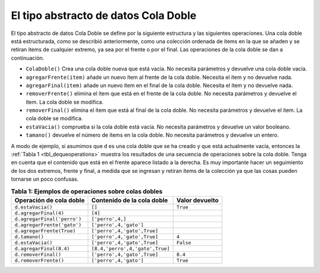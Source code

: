 ..  Copyright (C)  Brad Miller, David Ranum
    This work is licensed under the Creative Commons Attribution-NonCommercial-ShareAlike 4.0 International License. To view a copy of this license, visit http://creativecommons.org/licenses/by-nc-sa/4.0/.


El tipo abstracto de datos Cola Doble
~~~~~~~~~~~~~~~~~~~~~~~~~~~~~~~~~~~~~

El tipo abstracto de datos Cola Doble se define por la siguiente estructura y las siguientes operaciones. Una cola doble está estructurada, como se describió anteriormente, como una colección ordenada de ítems en la que se añaden y se retiran ítems de cualquier extremo, ya sea por el frente o por el final. Las operaciones de la cola doble se dan a continuación.

.. The deque abstract data type is defined by the following structure and operations. A deque is structured, as described above, as an ordered collection of items where items are added and removed from either end, either front or rear. The deque operations are given below.

-  ``ColaDoble()`` Crea una cola doble nueva que está vacía. No necesita parámetros y devuelve una cola doble vacía.

-  ``agregarFrente(item)`` añade un nuevo ítem al frente de la cola doble. Necesita el ítem y no devuelve nada.

-  ``agregarFinal(item)`` añade un nuevo ítem en el final de la cola doble. Necesita el ítem y no devuelve nada.

-  ``removerFrente()`` elimina el ítem que está en el frente de la cola doble. No necesita parámetros y devuelve el ítem. La cola doble se modifica.

-  ``removerFinal()`` elimina el ítem que está al final de la cola doble. No necesita parámetros y devuelve el ítem. La cola doble se modifica.

-  ``estaVacia()`` comprueba si la cola doble está vacía. No necesita parámetros y devuelve un valor booleano.

-  ``tamano()`` devuelve el número de ítems en la cola doble. No necesita parámetros y devuelve un entero.

A modo de ejemplo, si asumimos que ``d`` es una cola doble que se ha creado y que está actualmente vacía, entonces la :ref:`Tabla 1 <tbl_dequeoperations>` muestra los resultados de una secuencia de operaciones sobre la cola doble. Tenga en cuenta que el contenido que está en el frente aparece listado a la derecha. Es muy importante hacer un seguimiento de los dos extremos, frente y final, a medida que se ingresan y retiran ítems de la colección ya que las cosas pueden tornarse un poco confusas.

.. As an example, if we assume that ``d`` is a deque that has been created and is currently empty, then Table {dequeoperations} shows the results of a sequence of deque operations. Note that the contents in front are listed on the right. It is very important to keep track of the front and the rear as you move items in and out of the collection as things can get a bit confusing.

.. _tbl_dequeoperations:

.. table:: **Tabla 1: Ejemplos de operaciones sobre colas dobles**

    ============================ =============================== ================== 
     **Operación de cola doble**  **Contenido de la cola doble** **Valor devuelto** 
    ============================ =============================== ================== 
               ``d.estaVacia()``                          ``[]``           ``True`` 
           ``d.agregarFinal(4)``                         ``[4]``                    
     ``d.agregarFinal('perro')``                ``['perro',4,]``                    
     ``d.agregarFrente('gato')``          ``['perro',4,'gato']``                    
       ``d.agregarFrente(True)``     ``['perro',4,'gato',True]``                    
                  ``d.tamano()``     ``['perro',4,'gato',True]``              ``4`` 
               ``d.estaVacia()``     ``['perro',4,'gato',True]``          ``False`` 
         ``d.agregarFinal(8.4)`` ``[8.4,'perro',4,'gato',True]``                    
            ``d.removerFinal()``     ``['perro',4,'gato',True]``            ``8.4`` 
           ``d.removerFrente()``          ``['perro',4,'gato']``           ``True`` 
    ============================ =============================== ================== 


